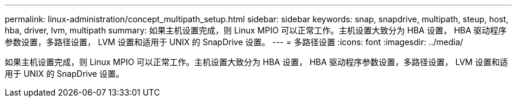 ---
permalink: linux-administration/concept_multipath_setup.html 
sidebar: sidebar 
keywords: snap, snapdrive, multipath, steup, host, hba, driver, lvm, multipath 
summary: 如果主机设置完成，则 Linux MPIO 可以正常工作。主机设置大致分为 HBA 设置， HBA 驱动程序参数设置，多路径设置， LVM 设置和适用于 UNIX 的 SnapDrive 设置。 
---
= 多路径设置
:icons: font
:imagesdir: ../media/


[role="lead"]
如果主机设置完成，则 Linux MPIO 可以正常工作。主机设置大致分为 HBA 设置， HBA 驱动程序参数设置，多路径设置， LVM 设置和适用于 UNIX 的 SnapDrive 设置。
